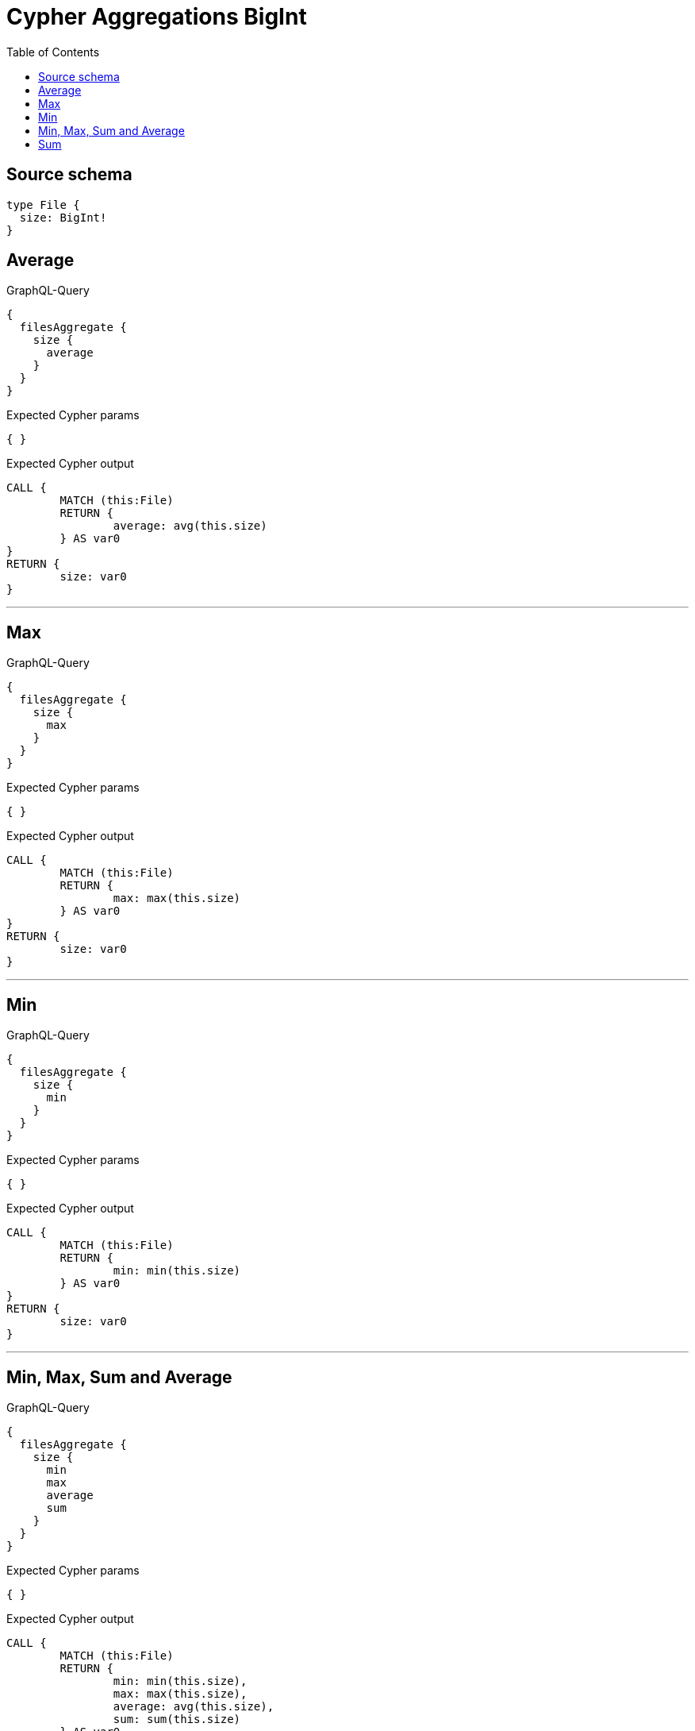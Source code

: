 :toc:

= Cypher Aggregations BigInt

== Source schema

[source,graphql,schema=true]
----
type File {
  size: BigInt!
}
----
== Average

.GraphQL-Query
[source,graphql]
----
{
  filesAggregate {
    size {
      average
    }
  }
}
----

.Expected Cypher params
[source,json]
----
{ }
----

.Expected Cypher output
[source,cypher]
----
CALL {
	MATCH (this:File)
	RETURN {
		average: avg(this.size)
	} AS var0
}
RETURN {
	size: var0
}
----

'''

== Max

.GraphQL-Query
[source,graphql]
----
{
  filesAggregate {
    size {
      max
    }
  }
}
----

.Expected Cypher params
[source,json]
----
{ }
----

.Expected Cypher output
[source,cypher]
----
CALL {
	MATCH (this:File)
	RETURN {
		max: max(this.size)
	} AS var0
}
RETURN {
	size: var0
}
----

'''

== Min

.GraphQL-Query
[source,graphql]
----
{
  filesAggregate {
    size {
      min
    }
  }
}
----

.Expected Cypher params
[source,json]
----
{ }
----

.Expected Cypher output
[source,cypher]
----
CALL {
	MATCH (this:File)
	RETURN {
		min: min(this.size)
	} AS var0
}
RETURN {
	size: var0
}
----

'''

== Min, Max, Sum and Average

.GraphQL-Query
[source,graphql]
----
{
  filesAggregate {
    size {
      min
      max
      average
      sum
    }
  }
}
----

.Expected Cypher params
[source,json]
----
{ }
----

.Expected Cypher output
[source,cypher]
----
CALL {
	MATCH (this:File)
	RETURN {
		min: min(this.size),
		max: max(this.size),
		average: avg(this.size),
		sum: sum(this.size)
	} AS var0
}
RETURN {
	size: var0
}
----

'''

== Sum

.GraphQL-Query
[source,graphql]
----
{
  filesAggregate {
    size {
      sum
    }
  }
}
----

.Expected Cypher params
[source,json]
----
{ }
----

.Expected Cypher output
[source,cypher]
----
CALL {
	MATCH (this:File)
	RETURN {
		sum: sum(this.size)
	} AS var0
}
RETURN {
	size: var0
}
----

'''

